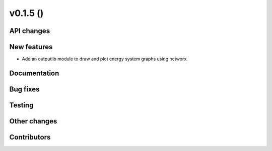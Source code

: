 v0.1.5 ()
++++++++++++++++++++++++++


API changes
###########
 

New features
############

* Add an outputlib module to draw and plot energy system graphs using networx.


Documentation
#############


Bug fixes
#########


Testing
#######


Other changes
#############



Contributors
############


